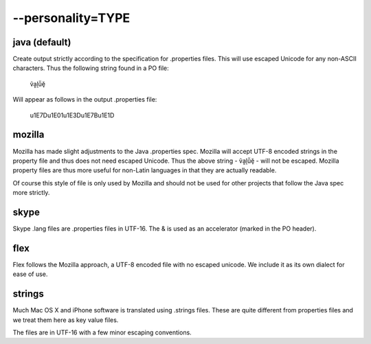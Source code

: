 
.. _pages/toolkit/personality_type#--personality=type:

--personality=TYPE
******************

.. _pages/toolkit/personality_type#java_default:

java (default)
==============

Create output strictly according to the specification for .properties files.  This will use escaped Unicode for any non-ASCII characters.  Thus the following string found in a PO file:

  ṽḁḽṻḝ

Will appear as follows in the output .properties file:

  \u1E7D\u1E01\u1E3D\u1E7B\u1E1D

.. _pages/toolkit/personality_type#mozilla:

mozilla
=======

Mozilla has made slight adjustments to the Java .properties spec.  Mozilla will accept UTF-8 encoded strings in the property file and thus does not need escaped Unicode.  Thus the above string - ṽḁḽṻḝ - will not be escaped.  Mozilla property files are thus more useful for non-Latin languages in that they are actually readable.

Of course this style of file is only used by Mozilla and should not be used for other projects that follow the Java spec more strictly.

.. _pages/toolkit/personality_type#skype:

skype
=====

Skype .lang files are .properties files in UTF-16. The & is used as an accelerator (marked in the PO header).

.. _pages/toolkit/personality_type#flex:

flex
====

Flex follows the Mozilla approach, a UTF-8 encoded file with no escaped unicode. We include it as its own dialect for ease of use.

.. _pages/toolkit/personality_type#strings:

strings
=======

Much Mac OS X and iPhone software is translated using .strings files.  These are quite different from properties files and we treat them here as key value files.

The files are in UTF-16 with a few minor escaping conventions.